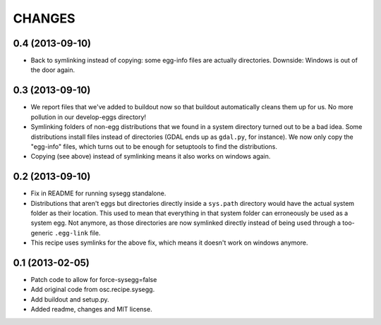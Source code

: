 CHANGES
=======


0.4 (2013-09-10)
----------------

- Back to symlinking instead of copying: some egg-info files are
  actually directories. Downside: Windows is out of the door again.


0.3 (2013-09-10)
----------------

- We report files that we've added to buildout now so that buildout
  automatically cleans them up for us. No more pollution in our
  develop-eggs directory!

- Symlinking folders of non-egg distributions that we found in a
  system directory turned out to be a bad idea. Some distributions
  install files instead of directories (GDAL ends up as ``gdal.py``,
  for instance). We now only copy the "egg-info" files, which turns
  out to be enough for setuptools to find the distributions.

- Copying (see above) instead of symlinking means it also works on
  windows again.


0.2 (2013-09-10)
----------------

- Fix in README for running sysegg standalone.

- Distributions that aren't eggs but directories directly inside a
  ``sys.path`` directory would have the actual system folder as their
  location. This used to mean that everything in that system folder
  can erroneously be used as a system egg. Not anymore, as those
  directories are now symlinked directly instead of being used through
  a too-generic ``.egg-link`` file.

- This recipe uses symlinks for the above fix, which means it doesn't
  work on windows anymore.


0.1 (2013-02-05)
----------------

- Patch code to allow for force-sysegg=false

- Add original code from osc.recipe.sysegg.

- Add buildout and setup.py.

- Added readme, changes and MIT license.
